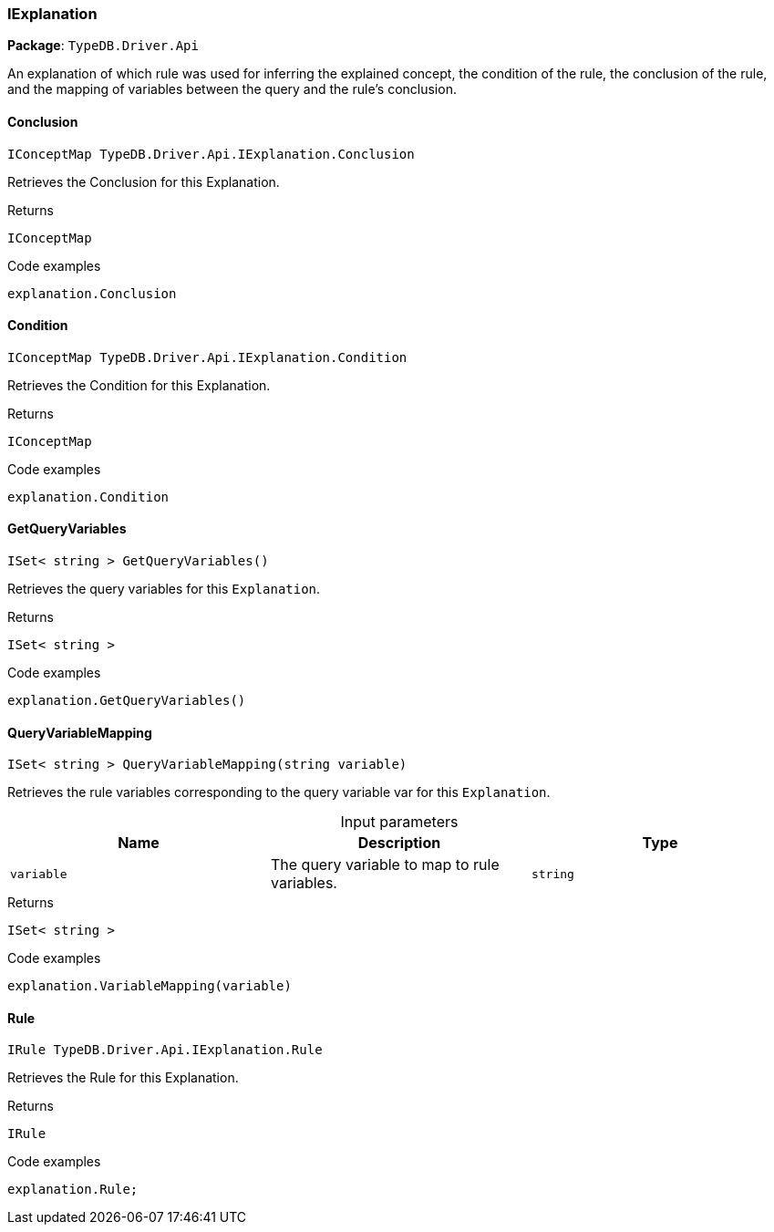 [#_IExplanation]
=== IExplanation

*Package*: `TypeDB.Driver.Api`



An explanation of which rule was used for inferring the explained concept, the condition of the rule, the conclusion of the rule, and the mapping of variables between the query and the rule’s conclusion.

// tag::methods[]
[#_IConceptMap_TypeDB_Driver_Api_IExplanation_Conclusion]
==== Conclusion

[source,cs]
----
IConceptMap TypeDB.Driver.Api.IExplanation.Conclusion
----



Retrieves the Conclusion for this Explanation.


[caption=""]
.Returns
`IConceptMap`

[caption=""]
.Code examples
[source,cs]
----
explanation.Conclusion
----

[#_IConceptMap_TypeDB_Driver_Api_IExplanation_Condition]
==== Condition

[source,cs]
----
IConceptMap TypeDB.Driver.Api.IExplanation.Condition
----



Retrieves the Condition for this Explanation.


[caption=""]
.Returns
`IConceptMap`

[caption=""]
.Code examples
[source,cs]
----
explanation.Condition
----

[#_ISet_string_TypeDB_Driver_Api_IExplanation_GetQueryVariables_]
==== GetQueryVariables

[source,cs]
----
ISet< string > GetQueryVariables()
----



Retrieves the query variables for this ``Explanation``.


[caption=""]
.Returns
`ISet< string >`

[caption=""]
.Code examples
[source,cs]
----
explanation.GetQueryVariables()
----

[#_ISet_string_TypeDB_Driver_Api_IExplanation_QueryVariableMapping_string_variable_]
==== QueryVariableMapping

[source,cs]
----
ISet< string > QueryVariableMapping(string variable)
----



Retrieves the rule variables corresponding to the query variable var for this ``Explanation``.


[caption=""]
.Input parameters
[cols=",,"]
[options="header"]
|===
|Name |Description |Type
a| `variable` a| The query variable to map to rule variables. a| `string`
|===

[caption=""]
.Returns
`ISet< string >`

[caption=""]
.Code examples
[source,cs]
----
explanation.VariableMapping(variable)
----

[#_IRule_TypeDB_Driver_Api_IExplanation_Rule]
==== Rule

[source,cs]
----
IRule TypeDB.Driver.Api.IExplanation.Rule
----



Retrieves the Rule for this Explanation.


[caption=""]
.Returns
`IRule`

[caption=""]
.Code examples
[source,cs]
----
explanation.Rule;
----

// end::methods[]

